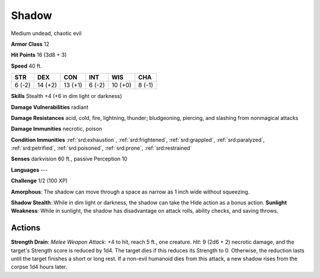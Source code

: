 
.. _srd:shadow:

Shadow
------

Medium undead, chaotic evil

**Armor Class** 12

**Hit Points** 16 (3d8 + 3)

**Speed** 40 ft.

+----------+-----------+-----------+----------+-----------+----------+
| STR      | DEX       | CON       | INT      | WIS       | CHA      |
+==========+===========+===========+==========+===========+==========+
| 6 (-2)   | 14 (+2)   | 13 (+1)   | 6 (-2)   | 10 (+0)   | 8 (-1)   |
+----------+-----------+-----------+----------+-----------+----------+

**Skills** Stealth +4 (+6 in dim light or darkness)

**Damage Vulnerabilities** radiant

**Damage Resistances** acid, cold, fire, lightning, thunder;
bludgeoning, piercing, and slashing from nonmagical attacks

**Damage Immunities** necrotic, poison

**Condition Immunities** :ref:`srd:exhaustion`, :ref:`srd:frightened`, :ref:`srd:grappled`, :ref:`srd:paralyzed`,
:ref:`srd:petrified`, :ref:`srd:poisoned`, :ref:`srd:prone`, :ref:`srd:restrained`

**Senses** darkvision 60 ft., passive Perception 10

**Languages** ---

**Challenge** 1/2 (100 XP)

**Amorphous**: The shadow can move through a space as narrow as 1 inch
wide without squeezing.

**Shadow Stealth**: While in dim light or
darkness, the shadow can take the Hide action as a bonus action.
**Sunlight Weakness**: While in sunlight, the shadow has disadvantage on
attack rolls, ability checks, and saving throws.

Actions
~~~~~~~~~~~~~~~~~~~~~~~~~~~~~~~~~

**Strength Drain**: *Melee Weapon Attack*: +4 to hit, reach 5 ft., one
creature. *Hit*: 9 (2d6 + 2) necrotic damage, and the target's Strength
score is reduced by 1d4. The target dies if this reduces its Strength to
0. Otherwise, the reduction lasts until the target finishes a short or
long rest. If a non-evil humanoid dies from this attack, a new shadow
rises from the corpse 1d4 hours later.
